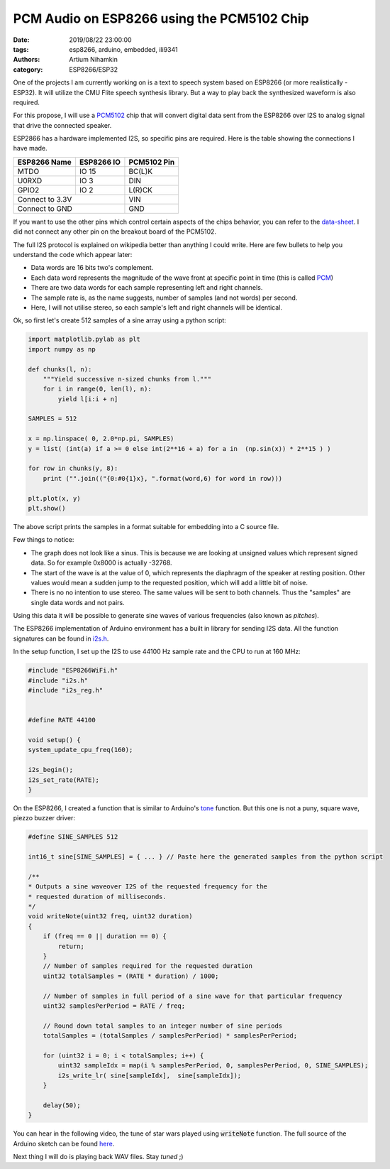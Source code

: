 PCM Audio on ESP8266 using the PCM5102 Chip
###########################################

:date: 2019/08/22 23:00:00
:tags: esp8266, arduino, embedded, ili9341
:authors: Artium Nihamkin
:category: ESP8266/ESP32

.. role:: c(code)
   :language: c


One of the projects I am currently working on is a text to speech system based
on ESP8266 (or more realistically - ESP32). It will utilize the CMU Flite
speech synthesis library. But a way to play back the synthesized waveform is
also required.

For this propose, I will use a `PCM5102
<http://www.ti.com/lit/ds/slas764b/slas764b.pdf>`_ chip that will convert
digital data sent from the ESP8266 over I2S to analog signal that drive the
connected speaker.


.. image:: files/esp8266/pcm5102_closeup.jpg
   :alt: Closeup of a PCM5102A breakout module.
   :align: center
   :width: 40%


ESP2866 has a hardware implemented I2S, so specific pins are required. Here is
the table showing the connections I have made.

+--------------+------------+-------------+
| ESP8266 Name | ESP8266 IO | PCM5102 Pin |
+==============+============+=============+
| MTDO         | IO 15      | BC(L)K      |
+--------------+------------+-------------+
| U0RXD        | IO  3      | DIN         |
+--------------+------------+-------------+
| GPIO2        | IO  2      | L(R)CK      |
+--------------+------------+-------------+
| Connect to 3.3V           | VIN         |
+--------------+------------+-------------+
| Connect to GND            | GND         |
+--------------+------------+-------------+

If you want to use the other pins which control certain aspects of the chips
behavior, you can refer to the `data-sheet
<http://www.ti.com/lit/ds/slas764b/slas764b.pdf>`_. I did not connect any other
pin on the breakout board of the PCM5102.

The full I2S protocol is explained on wikipedia better than anything I could
write. Here are few bullets to help you understand the code which appear later:

- Data words are 16 bits two's complement.
- Each data word represents the magnitude of the wave front at specific point in time (this is called `PCM <https://en.wikipedia.org/wiki/Pulse-code_modulation>`_)
- There are two data words for each sample representing left and right channels.
- The sample rate is, as the name suggests, number of samples (and not words) per second.
- Here, I will not utilise stereo, so each sample's left and right channels will be identical.

Ok, so first let's create 512 samples of a sine array using a python script:

.. code-block:: python

    import matplotlib.pylab as plt
    import numpy as np

    def chunks(l, n):
        """Yield successive n-sized chunks from l."""
        for i in range(0, len(l), n):
            yield l[i:i + n]

    SAMPLES = 512

    x = np.linspace( 0, 2.0*np.pi, SAMPLES) 
    y = list( (int(a) if a >= 0 else int(2**16 + a) for a in  (np.sin(x)) * 2**15 ) )

    for row in chunks(y, 8):
        print ("".join(("{0:#0{1}x}, ".format(word,6) for word in row)))

    plt.plot(x, y)
    plt.show()

The above script prints the samples in a format suitable for embedding into a C
source file.

.. image:: files/esp8266/sine.png
   :alt: Graph of the generated data
   :align: center
   :width: 50%

Few things to notice:

- The graph does not look like a sinus. This is because we are looking at
  unsigned values which represent signed data. So for example 0x8000 is actually
  -32768.
- The start of the wave is at the value of 0, which represents the
  diaphragm of the speaker at resting position. Other values would mean a
  sudden jump to the requested position, which will add a little bit of noise.
- There is no no intention to use stereo. The same values will be sent to both
  channels. Thus the "samples" are single data words and not pairs.

Using this data it will be possible to generate sine waves of
various frequencies (also known as *pitches*).

The ESP8266 implementation of Arduino environment has a built in library for
sending I2S data. All the function signatures can be found in `i2s.h
<https://github.com/esp8266/Arduino/blob/master/cores/esp8266/i2s.h>`_.

In the setup function, I set up the I2S to use 44100 Hz sample rate and the CPU
to run at 160 MHz:

.. code-block:: c

    #include "ESP8266WiFi.h"
    #include "i2s.h"
    #include "i2s_reg.h"


    #define RATE 44100

    void setup() {
    system_update_cpu_freq(160);

    i2s_begin();
    i2s_set_rate(RATE);
    }

On the ESP8266, I created a function that is similar to Arduino's `tone
<https://www.arduino.cc/reference/en/language/functions/advanced-io/tone/>`_
function. But this one is not a puny, square wave, piezzo buzzer driver:

.. code-block:: c

    #define SINE_SAMPLES 512

    int16_t sine[SINE_SAMPLES] = { ... } // Paste here the generated samples from the python script

    /**
    * Outputs a sine waveover I2S of the requested frequency for the 
    * requested duration of milliseconds.
    */
    void writeNote(uint32 freq, uint32 duration) 
    {
        if (freq == 0 || duration == 0) {
            return;
        }
        // Number of samples required for the requested duration
        uint32 totalSamples = (RATE * duration) / 1000;

        // Number of samples in full period of a sine wave for that particular frequency
        uint32 samplesPerPeriod = RATE / freq; 

        // Round down total samples to an integer number of sine periods
        totalSamples = (totalSamples / samplesPerPeriod) * samplesPerPeriod;

        for (uint32 i = 0; i < totalSamples; i++) {
            uint32 sampleIdx = map(i % samplesPerPeriod, 0, samplesPerPeriod, 0, SINE_SAMPLES);  
            i2s_write_lr( sine[sampleIdx],  sine[sampleIdx]);
        }

        delay(50);
    }

You can hear in the following video, the tune of star wars played using
:code:`writeNote` function. The full source of the Arduino sketch can be found `here <https://gist.github.com/alkhimey/a705d563aaa9a470332e7ad5487d7d0e>`_.

.. youtube:: bSYEUzV3nFE

Next thing I will do is playing back WAV files. Stay *tuned* ;)